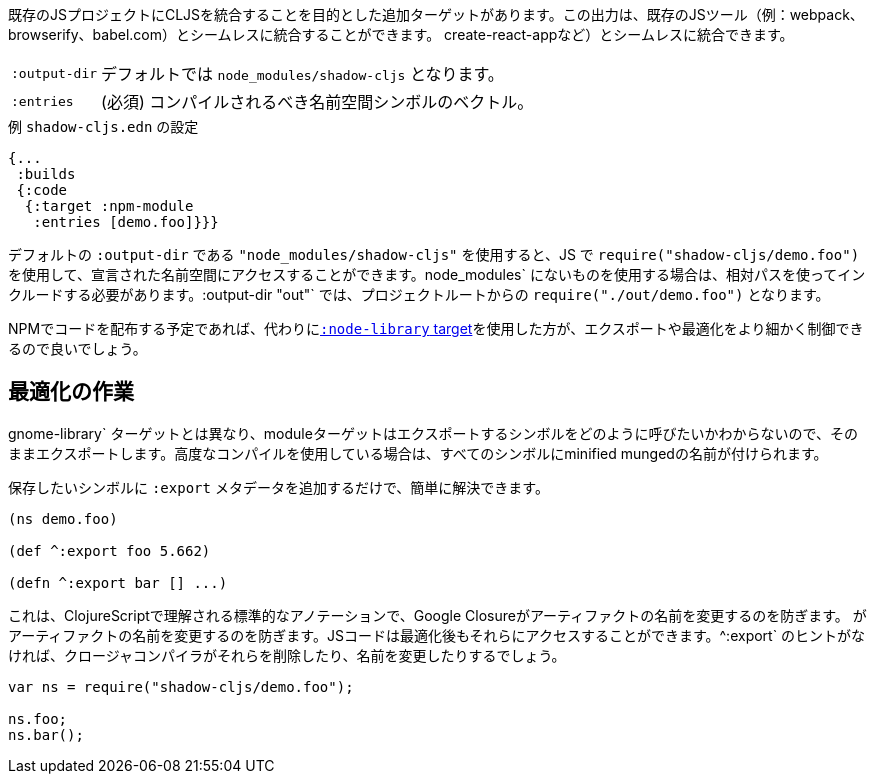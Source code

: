 ////
There is an additional target that is intended to integrate CLJS into an existing JS project. The output can seamlessly integrate with existing JS tools (eg. webpack, browserify, babel,
create-react-app, ...) with little configuration.
////
既存のJSプロジェクトにCLJSを統合することを目的とした追加ターゲットがあります。この出力は、既存のJSツール（例：webpack、browserify、babel.com）とシームレスに統合することができます。
create-react-appなど）とシームレスに統合できます。

////
[horizontal]
`:output-dir`:: The path for the output files are written to, defaults to `node_modules/shadow-cljs`.
`:entries`:: (required) A vector of namespace symbols that should be compiled
////
[horizontal]
`:output-dir`:: デフォルトでは `node_modules/shadow-cljs` となります。
`:entries`:: (必須) コンパイルされるべき名前空間シンボルのベクトル。

////
.Example `shadow-cljs.edn` config
////
.例 `shadow-cljs.edn` の設定
```
{...
 :builds
 {:code
  {:target :npm-module
   :entries [demo.foo]}}}
```

////
If you use the default `:output-dir` of `"node_modules/shadow-cljs"` you can access the declared namespaces by using `require("shadow-cljs/demo.foo")` in JS. When using something not in `node_modules` you must include them using a relative path. With `:output-dir "out"` that would be `require("./out/demo.foo")` from your project root.
////
デフォルトの `:output-dir` である `"node_modules/shadow-cljs"` を使用すると、JS で `require("shadow-cljs/demo.foo")` を使用して、宣言された名前空間にアクセスすることができます。node_modules` にないものを使用する場合は、相対パスを使ってインクルードする必要があります。:output-dir "out"` では、プロジェクトルートからの `require("./out/demo.foo")` となります。


////
If you plan to distribute code on NPM, then you may want to use the <<NodeLibrary, `:node-library` target>> instead since it allows for a finer level of control over exports and optimization.
////
NPMでコードを配布する予定であれば、代わりに<<NodeLibrary, `:node-library` target>>を使用した方が、エクスポートや最適化をより細かく制御できるので良いでしょう。

== 最適化の作業
//Working with Optimizations

////
Unlike the `:node-library` target, the module target does not know what you want to call the symbols you're exporting, so it just exports them as-is. If you use advanced compilation, then everything will get a minified munged name!
////
gnome-library` ターゲットとは異なり、moduleターゲットはエクスポートするシンボルをどのように呼びたいかわからないので、そのままエクスポートします。高度なコンパイルを使用している場合は、すべてのシンボルにminified mungedの名前が付けられます。

////
This is easy to remedy, simply add `:export` metadata on any symbols that you want to preserve:
////
保存したいシンボルに `:export` メタデータを追加するだけで、簡単に解決できます。

```
(ns demo.foo)

(def ^:export foo 5.662)

(defn ^:export bar [] ...)
```

////
This is a standard annotation that is understood by ClojureScript and prevents Google Closure from
renaming an artifact. JS code will still be able to access them after optimizations. Without the `^:export` hint the closure-compiler will likely have removed or renamed them.
////
これは、ClojureScriptで理解される標準的なアノテーションで、Google Closureがアーティファクトの名前を変更するのを防ぎます。
がアーティファクトの名前を変更するのを防ぎます。JSコードは最適化後もそれらにアクセスすることができます。^:export` のヒントがなければ、クロージャコンパイラがそれらを削除したり、名前を変更したりするでしょう。

```
var ns = require("shadow-cljs/demo.foo");

ns.foo;
ns.bar();
```

